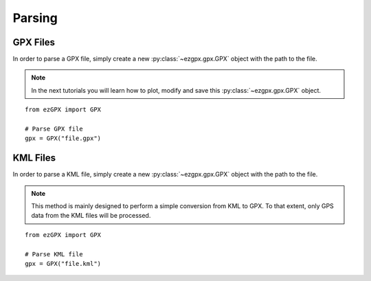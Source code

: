 Parsing
-------

GPX Files
^^^^^^^^^

In order to parse a GPX file, simply create a new :py:class:`~ezgpx.gpx.GPX` object with the path to the file.

.. note::

    In the next tutorials you will learn how to plot, modify and save this :py:class:`~ezgpx.gpx.GPX` object.

::

    from ezGPX import GPX

    # Parse GPX file
    gpx = GPX("file.gpx")


KML Files
^^^^^^^^^

In order to parse a KML file, simply create a new :py:class:`~ezgpx.gpx.GPX` object with the path to the file.

.. note::

    This method is mainly designed to perform a simple conversion from KML to GPX. To that extent, only GPS data from the KML files will be processed.

::

    from ezGPX import GPX

    # Parse KML file
    gpx = GPX("file.kml")